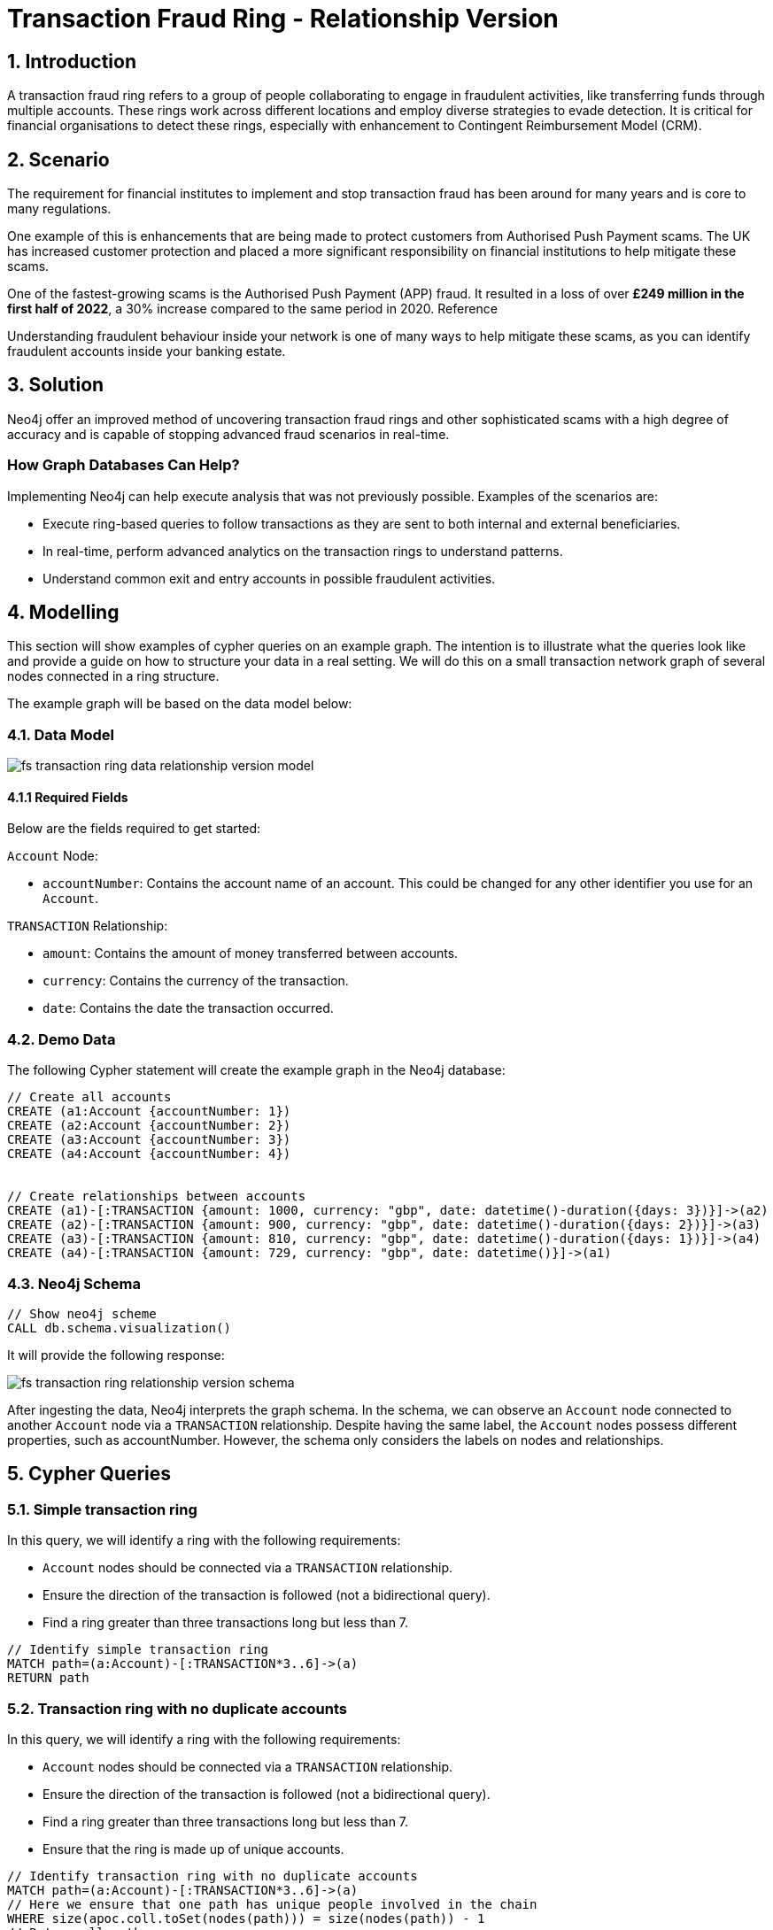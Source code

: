 = Transaction Fraud Ring - Relationship Version

== 1. Introduction

A transaction fraud ring refers to a group of people collaborating to engage in fraudulent activities, like transferring funds through multiple accounts. These rings work across different locations and employ diverse strategies to evade detection. It is critical for financial organisations to detect these rings, especially with enhancement to Contingent Reimbursement Model (CRM).

== 2. Scenario

The requirement for financial institutes to implement and stop transaction fraud has been around for many years and is core to many regulations. 

One example of this is enhancements that are being made to protect customers from Authorised Push Payment scams. The UK has increased customer protection and placed a more significant responsibility on financial institutions to help mitigate these scams. 

One of the fastest-growing scams is the Authorised Push Payment (APP) fraud. It resulted in a loss of over *£249 million in the first half of 2022*, a 30% increase compared to the same period in 2020. Reference

Understanding fraudulent behaviour inside your network is one of many ways to help mitigate these scams, as you can identify fraudulent accounts inside your banking estate.

== 3. Solution

Neo4j offer an improved method of uncovering transaction fraud rings and other sophisticated scams with a high degree of accuracy and is capable of stopping advanced fraud scenarios in real-time.

=== How Graph Databases Can Help?

Implementing Neo4j can help execute analysis that was not previously possible. Examples of the scenarios are:

* Execute ring-based queries to follow transactions as they are sent to both internal and external beneficiaries.
* In real-time, perform advanced analytics on the transaction rings to understand patterns.
* Understand common exit and entry accounts in possible fraudulent activities.

== 4. Modelling

This section will show examples of cypher queries on an example graph. The intention is to illustrate what the queries look like and provide a guide on how to structure your data in a real setting. We will do this on a small transaction network graph of several nodes connected in a ring structure.

The example graph will be based on the data model below:

=== 4.1. Data Model

image::finserv/fs-transaction-ring-data-relationship-version-model.svg[]

==== 4.1.1 Required Fields
Below are the fields required to get started:

`Account` Node:

* `accountNumber`: Contains the account name of an account. This could be changed for any other identifier you use for an `Account`.

`TRANSACTION` Relationship:

* `amount`:  Contains the amount of money transferred between accounts.
* `currency`:  Contains the currency of the transaction.
* `date`:  Contains the date the transaction occurred.

=== 4.2. Demo Data

The following Cypher statement will create the example graph in the Neo4j database:

[source, cypher, role=noheader]
----
// Create all accounts
CREATE (a1:Account {accountNumber: 1})
CREATE (a2:Account {accountNumber: 2})
CREATE (a3:Account {accountNumber: 3})
CREATE (a4:Account {accountNumber: 4})


// Create relationships between accounts
CREATE (a1)-[:TRANSACTION {amount: 1000, currency: "gbp", date: datetime()-duration({days: 3})}]->(a2)
CREATE (a2)-[:TRANSACTION {amount: 900, currency: "gbp", date: datetime()-duration({days: 2})}]->(a3)
CREATE (a3)-[:TRANSACTION {amount: 810, currency: "gbp", date: datetime()-duration({days: 1})}]->(a4)
CREATE (a4)-[:TRANSACTION {amount: 729, currency: "gbp", date: datetime()}]->(a1)
----

=== 4.3. Neo4j Schema

[source, cypher, role=noheader]
----
// Show neo4j scheme
CALL db.schema.visualization()
----

It will provide the following response:

image::finserv/fs-transaction-ring-relationship-version-schema.svg[]

After ingesting the data, Neo4j interprets the graph schema. In the schema, we can observe an `Account` node connected to another `Account` node via a `TRANSACTION` relationship. Despite having the same label, the `Account` nodes possess different properties, such as accountNumber. However, the schema only considers the labels on nodes and relationships.

== 5. Cypher Queries

=== 5.1. Simple transaction ring

In this query, we will identify a ring with the following requirements:

* `Account` nodes should be connected via a `TRANSACTION` relationship.
* Ensure the direction of the transaction is followed (not a bidirectional query).
* Find a ring greater than three transactions long but less than 7.

[source, cypher, role=noheader]
----
// Identify simple transaction ring
MATCH path=(a:Account)-[:TRANSACTION*3..6]->(a)
RETURN path
----

=== 5.2. Transaction ring with no duplicate accounts
In this query, we will identify a ring with the following requirements:

* `Account` nodes should be connected via a `TRANSACTION` relationship.
* Ensure the direction of the transaction is followed (not a bidirectional query).
* Find a ring greater than three transactions long but less than 7.
* Ensure that the ring is made up of unique accounts.

[source, cypher, role=noheader]
----
// Identify transaction ring with no duplicate accounts
MATCH path=(a:Account)-[:TRANSACTION*3..6]->(a)
// Here we ensure that one path has unique people involved in the chain
WHERE size(apoc.coll.toSet(nodes(path))) = size(nodes(path)) - 1
// Return all paths
RETURN path
----

=== 5.3. Transaction ring with chronological transactions

In this query, we will identify a ring with the following requirements:

* `Account` nodes should be connected via a `TRANSACTION` relationship.
* Ensure the direction of the transaction is followed (not a bidirectional query).
* Find a ring greater than three transactions long but less than 7.
* Ensure that the ring is made up of unique accounts
* Make sure that the `TRANSACTION` relationships are in chronological order

[source, cypher, role=noheader]
----
// Identify transaction ring where dates are in chronological order
MATCH path=(a:Account)-[rel:TRANSACTION*3..6]->(a)
// Here we ensure that one path has unique people involved in the chain
WHERE size(apoc.coll.toSet(nodes(path))) = size(nodes(path)) - 1
// Relationship validation
AND ALL(idx in range(0, size(rel)-2)
       // Ensures the dates are in chronological order
       WHERE (rel[idx]).date < (rel[idx+1]).date
   )
// Return all paths
RETURN path
----

=== 5.4. Transaction ring with 20% amount deduction

When money is passed through a fraud ring, the amount that moves between accounts is often reduced by a fee of up to 20%. To account for this, our query will allow for a reduction of up to 20% at each transaction.

In this query, we will identify a ring with the following requirements:

* `Account` nodes should be connected via a `TRANSACTION` relationship.
* Ensure the direction of the transaction is followed (not a bidirectional query).
* Find a ring greater than three transactions long but less than 7.
* Ensure that the ring is made up of unique accounts
* Make sure that the `TRANSACTION` relationships are in chronological order
* Check that the `TRANSACTION` amount is within 20% of the previous TRANSACTION.

[source, cypher, role=noheader]
----
// Identify transaction ring where amounts are within 20% of each other
MATCH path=(a:Account)-[rel:TRANSACTION*3..6]->(a)
// Here we ensure that one path has unique people involved in the chain
WHERE size(apoc.coll.toSet(nodes(path))) = size(nodes(path)) - 1
// Relationship validation
AND ALL(idx in range(0, size(rel)-2)
       // Ensures the dates are in chronological order
       WHERE (rel[idx]).date < (rel[idx+1]).date
       // Checks that there is less than a 20% difference from the last `TRANSACTION` amount to the next
       AND (rel[idx+1].amount / rel[idx].amount) * 100 <= 20
   )
// Return all paths
RETURN path
----

==== 5.4.1. What is the query doing?

The given Cypher query is designed to identify suspicious transaction rings in a graph database where accounts are connected by transactions. The query looks for cycles of transactions that fit certain criteria and then returns those cycles. Let's break down the query step-by-step.

*1 - Finding Cyclic Paths*

`MATCH path=(a:Account)-[rel:TRANSACTION*3..6]->(a)`
    
This line initiates the match clause and looks for paths where an account `(a:Account)` is connected to itself through 3 to 6 TRANSACTION relationships `(rel:TRANSACTION*3..6)`. These paths form cycles, representing a "ring" of transactions.

*2 - Ensuring Unique Accounts*

`WHERE size(apoc.coll.toSet(nodes(path))) = size(nodes(path)) - 1`

This function converts the list of nodes in the path to a set, effectively removing any duplicates.

`size(nodes(path)) - 1`

This calculates the size of the list of nodes in the path, subtracting 1 to account for the start and end node being the same in a cycle.

The WHERE clause ensures that all accounts in the cycle are unique.

*3 - Relationship Validation*

AND ALL(idx in range(0, size(rel)-2)
       WHERE (rel[idx]).date < (rel[idx+1]).date
       AND (rel[idx+1].amount / rel[idx].amount) * 100 <= 20
   )

`ALL(idx in range(0, size(rel)-2))`

This iterates through each relationship in the path using an index from 0 to `size(rel) - 2`.

`(rel[idx]).date < (rel[idx+1]).date`

Checks that the dates of the transactions are in chronological order.

`(rel[idx+1].amount / rel[idx].amount) * 100 <= 20`

Checks that the amount of each subsequent transaction is within 20% of the previous transaction's amount.

*4 - Returning the Paths*

RETURN path

This line returns the paths that satisfy all the above conditions.

Summary
The query identifies transaction rings consisting of 3 to 6 transactions between unique accounts. It further validates the rings by ensuring that the transaction amounts vary by no more than 20% and that the transactions are in chronological order.
